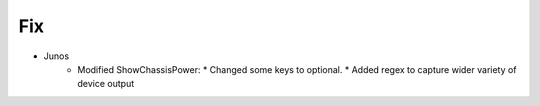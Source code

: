 --------------------------------------------------------------------------------
                                Fix
--------------------------------------------------------------------------------
* Junos
    * Modified ShowChassisPower:
      * Changed some keys to optional.
      * Added regex to capture wider variety of device output
